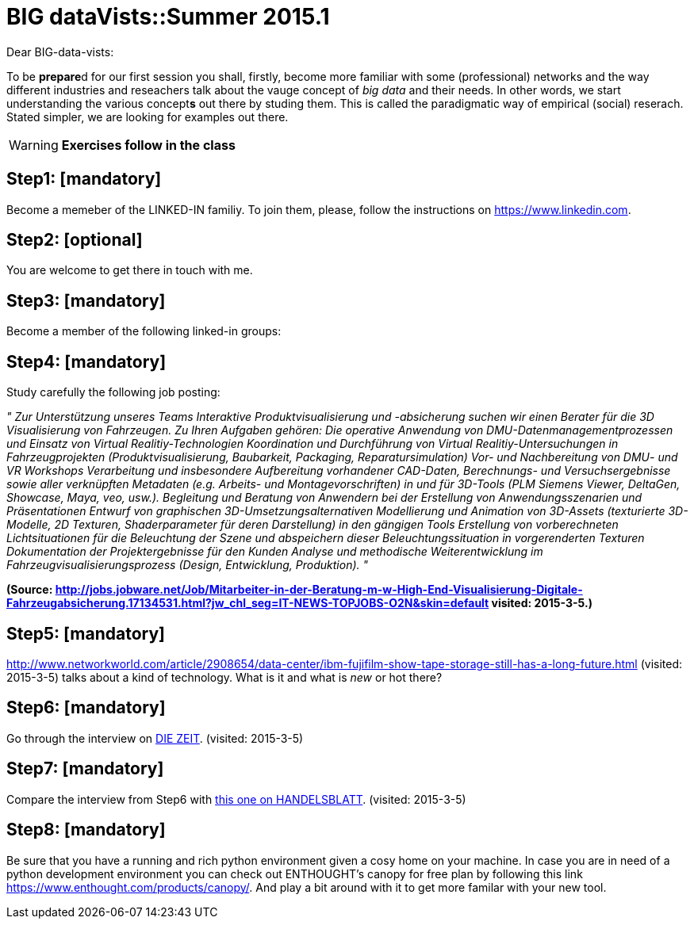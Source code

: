 = BIG dataVists::Summer 2015.1

:published_at: 2015-05-04
:hp-tags: big data, lecture, preparation


Dear BIG-data-vists:

To be **prepare**d for our first session you shall, firstly, 
become more familiar with some (professional) networks and
the way different industries and reseachers talk about the 
vauge concept of _big data_ and their needs. In other words,
we start understanding the various concept**s** out there by
studing them. This is called the paradigmatic way of empirical 
(social) reserach. Stated simpler, we are looking for examples
out there.


WARNING: *Exercises follow in the class*

== Step1: [mandatory]
Become a memeber of the LINKED-IN familiy. To join them,
please, follow the instructions on link:https://www.linkedin.com/[https://www.linkedin.com].

== Step2: [optional]
You are welcome to get there in touch with me. 

== Step3: [mandatory]
Become a member of the following linked-in groups:

== Step4: [mandatory]
Study carefully the following job posting:

_"
Zur Unterstützung unseres Teams Interaktive Produktvisualisierung und -absicherung suchen wir einen Berater für die 3D Visualisierung von Fahrzeugen.
Zu Ihren Aufgaben gehören:
Die operative Anwendung von DMU-Datenmanagementprozessen und Einsatz von Virtual Realitiy-Technologien
Koordination und Durchführung von Virtual Realitiy-Untersuchungen in Fahrzeugprojekten (Produktvisualisierung, Baubarkeit, Packaging, Reparatursimulation)
Vor- und Nachbereitung von DMU- und VR Workshops
Verarbeitung und insbesondere Aufbereitung vorhandener CAD-Daten, Berechnungs- und Versuchsergebnisse sowie aller verknüpften Metadaten (e.g. Arbeits- und Montagevorschriften) in und für 3D-Tools (PLM Siemens Viewer, DeltaGen, Showcase, Maya, veo, usw.).
Begleitung und Beratung von Anwendern bei der Erstellung von Anwendungsszenarien und Präsentationen
Entwurf von graphischen 3D-Umsetzungsalternativen
Modellierung und Animation von 3D-Assets (texturierte 3D-Modelle, 2D Texturen, Shaderparameter für deren Darstellung) in den gängigen Tools
Erstellung von vorberechneten Lichtsituationen für die Beleuchtung der Szene und abspeichern dieser Beleuchtungssituation in vorgerenderten Texturen
Dokumentation der Projektergebnisse für den Kunden
Analyse und methodische Weiterentwicklung im Fahrzeugvisualisierungsprozess (Design, Entwicklung, Produktion).
"_

**(Source: link:http://jobs.jobware.net/Job/Mitarbeiter-in-der-Beratung-m-w-High-End-Visualisierung-Digitale-Fahrzeugabsicherung.17134531.html?jw_chl_seg=IT-NEWS-TOPJOBS-O2N&skin=default[http://jobs.jobware.net/Job/Mitarbeiter-in-der-Beratung-m-w-High-End-Visualisierung-Digitale-Fahrzeugabsicherung.17134531.html?jw_chl_seg=IT-NEWS-TOPJOBS-O2N&skin=default] visited: 2015-3-5.)**


== Step5: [mandatory]
link:http://www.networkworld.com/article/2908654/data-center/ibm-fujifilm-show-tape-storage-still-has-a-long-future.html[http://www.networkworld.com/article/2908654/data-center/ibm-fujifilm-show-tape-storage-still-has-a-long-future.html] (visited: 2015-3-5) talks about a kind of technology. What is it and what is _new_  or hot there?

== Step6: [mandatory]
Go through the interview on link:http://www.zeit.de/digital/internet/2015-03/stephen-wolfram-quantified-self-interview[DIE ZEIT]. (visited: 2015-3-5)

== Step7: [mandatory]
Compare the interview from Step6 with link:http://www.handelsblatt.com/technik/vernetzt/big-data-in-unternehmen-wenn-die-firma-vor-ihnen-weiss-wann-sie-kuendigen/11660026.html[this one on HANDELSBLATT]. (visited: 2015-3-5)

== Step8: [mandatory]
Be sure that you have a running and rich python environment given a cosy home
on your machine. In case you are in need of a python development environment you can check out ENTHOUGHT's canopy for free plan by following this link link:https://www.enthought.com/products/canopy/[https://www.enthought.com/products/canopy/]. And play a bit around with it to get more familar with your new tool.

